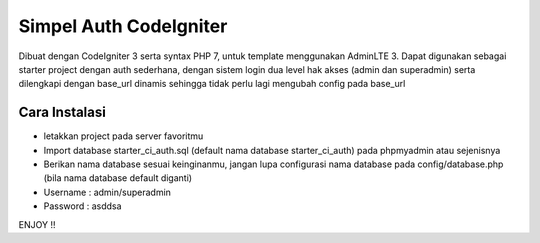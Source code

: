 ###################
Simpel Auth CodeIgniter
###################

Dibuat dengan CodeIgniter 3 serta syntax PHP 7, untuk template menggunakan AdminLTE 3.
Dapat digunakan sebagai starter project dengan auth sederhana, dengan sistem login dua level hak akses (admin dan superadmin) serta dilengkapi dengan base_url dinamis sehingga tidak perlu lagi mengubah config pada base_url

*******************
Cara Instalasi
*******************

- letakkan project pada server favoritmu
- Import database starter_ci_auth.sql (default nama database starter_ci_auth) pada phpmyadmin atau sejenisnya
- Berikan nama database sesuai keinginanmu, jangan lupa configurasi nama database pada config/database.php (bila nama database default diganti)
- Username : admin/superadmin
- Password : asddsa

ENJOY !!
